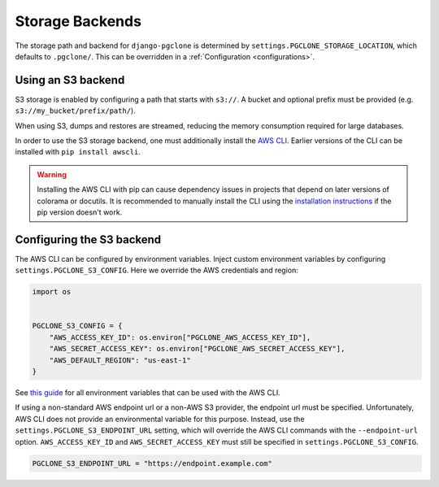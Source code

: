 .. _storage:

Storage Backends
================

The storage path and backend for ``django-pgclone`` is determined by
``settings.PGCLONE_STORAGE_LOCATION``, which defaults to ``.pgclone/``. This
can be overridden in a :ref:`Configuration <configurations>`.

Using an S3 backend
-------------------

S3 storage is enabled by configuring a path that starts with ``s3://``. A bucket and optional
prefix must be provided (e.g. ``s3://my_bucket/prefix/path/``).

When using S3, dumps and restores are streamed, reducing the memory
consumption required for large databases.

In order to use the S3 storage backend, one must additionally install
the `AWS CLI <https://docs.aws.amazon.com/cli/latest/userguide/getting-started-install.html>`__.
Earlier versions of the CLI can be installed with ``pip install awscli``.

.. warning::

  Installing the AWS CLI with pip can cause dependency issues in projects that depend on
  later versions of colorama or docutils. It is recommended to manually
  install the CLI using the `installation instructions <https://docs.aws.amazon.com/cli/latest/userguide/getting-started-install.html>`__
  if the pip version doesn't work.

Configuring the S3 backend
--------------------------

The AWS CLI can be configured by environment variables. Inject custom
environment variables by configuring ``settings.PGCLONE_S3_CONFIG``.
Here we override the AWS credentials and region:

.. code-block:: python

    import os


    PGCLONE_S3_CONFIG = {
        "AWS_ACCESS_KEY_ID": os.environ["PGCLONE_AWS_ACCESS_KEY_ID"],
        "AWS_SECRET_ACCESS_KEY": os.environ["PGCLONE_AWS_SECRET_ACCESS_KEY"],
        "AWS_DEFAULT_REGION": "us-east-1"
    }

See `this guide <https://docs.aws.amazon.com/cli/latest/userguide/cli-configure-envvars.html>`__
for all environment variables that can be used with the AWS CLI.

If using a non-standard AWS endpoint url or a non-AWS S3 provider, the endpoint url must be
specified. Unfortunately, AWS CLI does not provide an environmental variable for this purpose.
Instead, use the ``settings.PGCLONE_S3_ENDPOINT_URL`` setting, which will override the AWS CLI
commands with the ``--endpoint-url`` option. ``AWS_ACCESS_KEY_ID`` and
``AWS_SECRET_ACCESS_KEY`` must still be specified in ``settings.PGCLONE_S3_CONFIG``.

.. code-block:: python

    PGCLONE_S3_ENDPOINT_URL = "https://endpoint.example.com"
